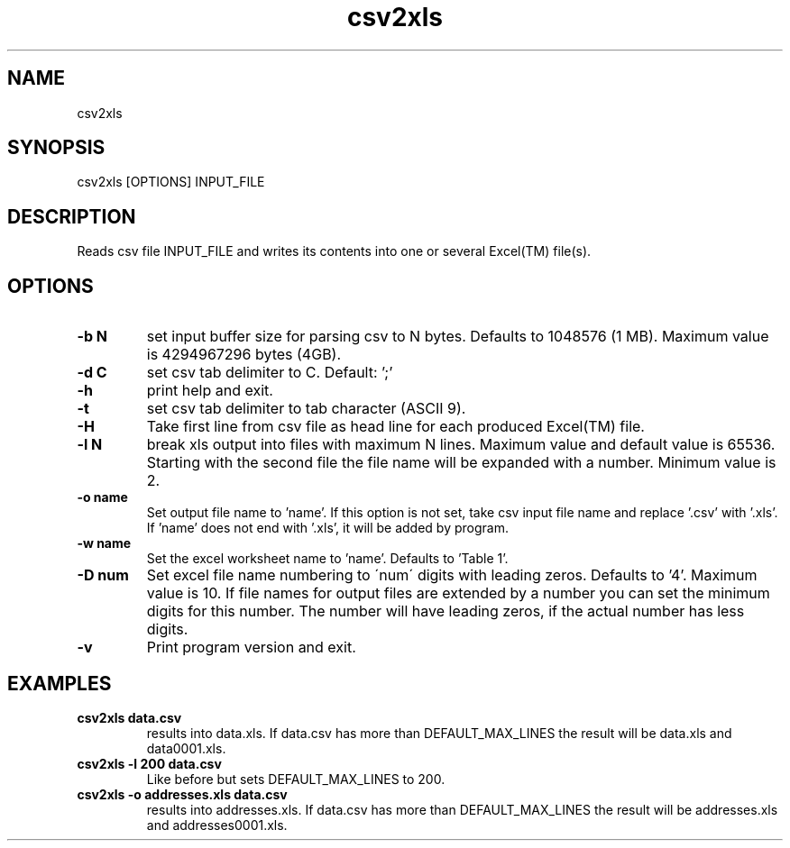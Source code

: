 .TH csv2xls 1 2012-10-03
.SH NAME
csv2xls
.SH SYNOPSIS
csv2xls [OPTIONS] INPUT_FILE
.SH DESCRIPTION
Reads csv file INPUT_FILE and writes its contents into one or several Excel(TM) file(s).
.SH OPTIONS
.TP 7
\fB-b N\fP
set input buffer size for parsing csv to N bytes.
Defaults to 1048576 (1 MB). Maximum value is 4294967296 bytes (4GB).
.TP 7
\fB-d C\fP
set csv tab delimiter to C. Default: ';'
.TP 7
\fB-h\fP
print help and exit.
.TP 7
\fB-t\fP
set csv tab delimiter to tab character (ASCII 9).
.TP 7
\fB-H\fP
Take first line from csv file as head line for each
produced Excel(TM) file.
.TP 7
\fB-l N\fP
break xls output into files with maximum N lines.
Maximum value and default value is 65536.
Starting with the second file the file name will be expanded with a number.
Minimum value is 2.
.TP 7
\fB-o name\fP
Set output file name to 'name'. If this option is not set,
take csv input file name and replace '.csv' with '.xls'.
If 'name' does not end with '.xls', it will be added by program.
.TP 7
\fB-w name\fP
Set the excel worksheet name to 'name'. Defaults to 'Table 1'.
.TP 7
\fB-D num\fP
Set excel file name numbering to \'num\' digits with leading zeros.
Defaults to '4'. Maximum value is 10.
If file names for output files are extended by a number you can set the minimum
digits for this number. The number will have leading zeros, if the actual number
has less digits.
.TP 7
\fB-v\fP
Print program version and exit.

.SH EXAMPLES
.TP 7
\fBcsv2xls data.csv\fP
results into data.xls.
If data.csv has more than DEFAULT_MAX_LINES the result will be data.xls and data0001.xls.
.TP 7
\fBcsv2xls -l 200 data.csv\fP
Like before but sets DEFAULT_MAX_LINES to 200.
.TP 7
\fBcsv2xls -o addresses.xls data.csv\fP
results into addresses.xls.
If data.csv has more than DEFAULT_MAX_LINES the result will be addresses.xls and addresses0001.xls.


